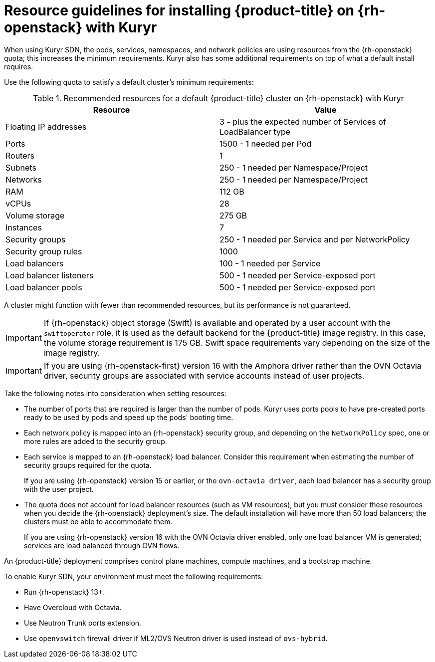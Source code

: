 // Module included in the following assemblies:
//
// * installing/installing_openstack/installing-openstack-installer-kuryr.adoc

:_content-type: CONCEPT
[id="installation-osp-default-kuryr-deployment_{context}"]
= Resource guidelines for installing {product-title} on {rh-openstack} with Kuryr

When using Kuryr SDN, the pods, services, namespaces, and network policies are
using resources from the {rh-openstack} quota; this increases the minimum
requirements. Kuryr also has some additional requirements on top of what a
default install requires.

Use the following quota to satisfy a default cluster's minimum requirements:

.Recommended resources for a default {product-title} cluster on {rh-openstack} with Kuryr

[options="header"]
|==============================================================================================
|Resource                | Value
|Floating IP addresses   | 3 - plus the expected number of Services of LoadBalancer type
|Ports                   | 1500 - 1 needed per Pod
|Routers                 | 1
|Subnets                 | 250 - 1 needed per Namespace/Project
|Networks                | 250 - 1 needed per Namespace/Project
|RAM                     | 112 GB
|vCPUs                   | 28
|Volume storage          | 275 GB
|Instances               | 7
|Security groups         | 250 - 1 needed per Service and per NetworkPolicy
|Security group rules    | 1000
|Load balancers          | 100 - 1 needed per Service
|Load balancer listeners | 500 - 1 needed per Service-exposed port
|Load balancer pools     | 500 - 1 needed per Service-exposed port
|==============================================================================================

A cluster might function with fewer than recommended resources, but its performance is not guaranteed.

[IMPORTANT]
====
If {rh-openstack} object storage (Swift) is available and operated by a user account with the `swiftoperator` role, it is used as the default backend for the {product-title} image registry. In this case, the volume storage requirement is 175 GB. Swift space requirements vary depending on the size of the image registry.
====

[IMPORTANT]
====
If you are using {rh-openstack-first} version 16 with the Amphora driver rather than the OVN Octavia driver, security groups are associated with service accounts instead of user projects.
====

Take the following notes into consideration when setting resources:

* The number of ports that are required is larger than the number of pods. Kuryr
uses ports pools to have pre-created ports ready to be used by pods and speed up
the pods' booting time.

* Each network policy is mapped into an {rh-openstack} security group, and
depending on the `NetworkPolicy` spec, one or more rules are added to the
security group.

* Each service is mapped to an {rh-openstack} load balancer. Consider this requirement
 when estimating the number of security groups required for the quota.
+
If you are using
{rh-openstack} version 15 or earlier, or the `ovn-octavia driver`, each load balancer
has a security group with the user project.

* The quota does not account for load balancer resources (such as VM
resources), but you must consider these resources when you decide the
{rh-openstack} deployment's size. The default installation will have more than
50 load balancers; the clusters must be able to accommodate them.
+
If you are using {rh-openstack} version 16 with the OVN Octavia driver enabled, only one load balancer
VM is generated; services are load balanced through OVN flows.

An {product-title} deployment comprises control plane machines, compute
machines, and a bootstrap machine.

To enable Kuryr SDN, your environment must meet the following requirements:

* Run {rh-openstack} 13+.
* Have Overcloud with Octavia.
* Use Neutron Trunk ports extension.
* Use `openvswitch` firewall driver if ML2/OVS Neutron driver is used instead
of `ovs-hybrid`.
